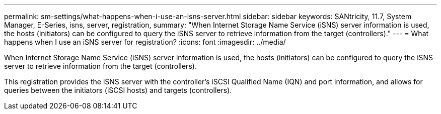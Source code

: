 ---
permalink: sm-settings/what-happens-when-i-use-an-isns-server.html
sidebar: sidebar
keywords: SANtricity, 11.7, System Manager, E-Series, isns, server, registration,
summary: "When Internet Storage Name Service (iSNS) server information is used, the hosts (initiators) can be configured to query the iSNS server to retrieve information from the target (controllers)."
---
= What happens when I use an iSNS server for registration?
:icons: font
:imagesdir: ../media/

[.lead]
When Internet Storage Name Service (iSNS) server information is used, the hosts (initiators) can be configured to query the iSNS server to retrieve information from the target (controllers).

This registration provides the iSNS server with the controller's iSCSI Qualified Name (IQN) and port information, and allows for queries between the initiators (iSCSI hosts) and targets (controllers).
